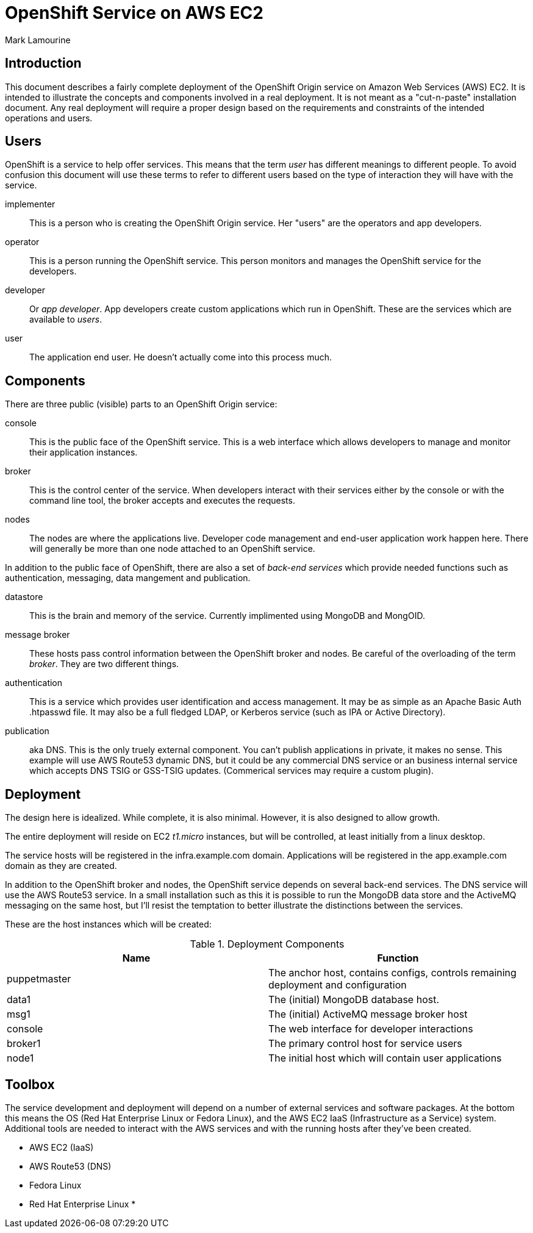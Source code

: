 = OpenShift Service on AWS EC2
Mark Lamourine

== Introduction

This document describes a fairly complete deployment of the OpenShift
Origin service on Amazon Web Services (AWS) EC2.  It is intended to
illustrate the concepts and components involved in a real
deployment. It is not meant as a "cut-n-paste" installation
document. Any real deployment will require a proper design based on
the requirements and constraints of the intended operations and users.

== Users

OpenShift is a service to help offer services.  This means that the
term _user_ has different meanings to different people.  To avoid
confusion this document will use these terms to refer to different
users based on the type of interaction they will have with the
service.

implementer::
  This is a person who is creating the OpenShift Origin service. Her
  "users" are the operators and app developers.
operator::
  This is a person running the OpenShift service. This person monitors
  and manages the OpenShift service for the developers.
developer::
  Or _app developer_.  App developers create custom applications which
  run in OpenShift.  These are the services which are available to
  _users_.
user::
  The application end user. He doesn't actually come into this process much.

== Components

There are three public (visible) parts to an OpenShift Origin service:

console::
  This is the public face of the OpenShift service. This is a web
  interface which allows developers to manage and monitor their application
  instances.
broker::
  This is the control center of the service.  When developers interact with
  their services either by the console or with the command line tool,
  the broker accepts and executes the requests.
nodes::
  The nodes are where the applications live.  Developer code
  management and end-user application work happen here. There will
  generally be more than one node attached to an OpenShift service.

In addition to the public face of OpenShift, there are also a set of
_back-end services_ which provide needed functions such as
authentication, messaging, data mangement and publication.

datastore::
  This is the brain and memory of the service.  Currently implimented
  using MongoDB and MongOID.
message broker::
  These hosts pass control information between the OpenShift broker
  and nodes.  Be careful of the overloading of the term _broker_. They
  are two different things.
authentication::
  This is a service which provides user identification and access
  management. It may be as simple as an Apache Basic Auth +.htpasswd+
  file.  It may also be a full fledged LDAP, or Kerberos service (such
  as IPA or Active Directory).
publication::
  aka DNS. This is the only truely external component. You can't
  publish applications in private, it makes no sense.  This example
  will use AWS Route53 dynamic DNS, but it could be any commercial DNS
  service or an business internal service which accepts DNS TSIG or
  GSS-TSIG updates. (Commerical services may require a custom plugin).

== Deployment

The design here is idealized. While complete, it is also
minimal. However, it is also designed to allow growth.

The entire deployment will reside on EC2 _t1.micro_ instances, but
will be controlled, at least initially from a linux desktop.

The service hosts will be registered in the +infra.example.com+
domain. Applications will be registered in the +app.example.com+
domain as they are created.

In addition to the OpenShift broker and nodes, the OpenShift service
depends on several back-end services.  The DNS service will use the
AWS Route53 service. In a small installation such as this it is
possible to run the MongoDB data store and the ActiveMQ messaging on
the same host, but I'll resist the temptation to better illustrate the
distinctions between the services.

These are the host instances which will be created:

.Deployment Components
[options="header"]
|====================
| Name | Function
| puppetmaster | The anchor host, contains configs, controls remaining 
  deployment and configuration
|data1 | The (initial) MongoDB database host.
|msg1  | The (initial) ActiveMQ message broker host
|console | The web interface for developer interactions
|broker1 | The primary control host for service users
|node1 | The initial host which will contain user applications
|====================


== Toolbox

The service development and deployment will depend on a number of
external services and software packages.  At the bottom this means the
OS (Red Hat Enterprise Linux or Fedora Linux), and the AWS EC2 IaaS
(Infrastructure as a Service) system.  Additional tools are needed to
interact with the AWS services and with the running hosts after
they've been created.

* AWS EC2 (IaaS)
* AWS Route53 (DNS)
* Fedora Linux
* Red Hat Enterprise Linux
*  
